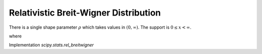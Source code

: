
.. _continuous-rel_breitwigner:

Relativistic Breit-Wigner Distribution
======================================

There is a single shape parameter :math:`\rho` which takes values in :math:`(0, \infty)`.
The support is :math:`0 \leq x < \infty`.

.. math::
   :nowrap:

   \begin{eqnarray*}
       f\left(x, \rho\right) & = & \frac{k}{\left(x^2 - \rho^2\right)^2 + \rho^2}\\
       F\left(x, \rho\right) & = & -\frac{i k\left(\frac{\tan^{-1}\left(\frac{x}{c}\right)}{c} -
                                    \frac{\tan^{-1}\left(\frac{x}{\bar{c}}\right)}{\bar{c}}\right)}{2\rho}
   \end{eqnarray*}

.. math::
   :nowrap:

   \begin{eqnarray*}
       \mu & = & \frac{k}{2\rho} \left[\frac{\pi}{2} + \tan^{-1}\left(\rho\right)\right]\\
       \mu_2 & = & \frac{k\pi}{4} \left[\frac{1 - \rho i}{\sqrt{-1 - \rho i}} + \frac{1 + \rho i}{\sqrt{-1 + \rho i}}\right]\\
       \mu_3 & = & \infty\\
       \mu_4 & = & \infty\\
   \end{eqnarray*}

where

.. math::
   :nowrap:

   \begin{eqnarray*}
   c & = & \sqrt{-\rho (\rho + i)}\\
   \bar{c} & = & \sqrt{-\rho (\rho - i)}\text{ is its complex conjugate}\\
   k & = & \frac{2\sqrt{2}\rho^2\sqrt{\rho^2 + 1}}{\pi\sqrt{\rho^2 + \rho\sqrt{\rho^2 + 1}}}
   \end{eqnarray*}

Implementation `scipy.stats.rel_breitwigner`

